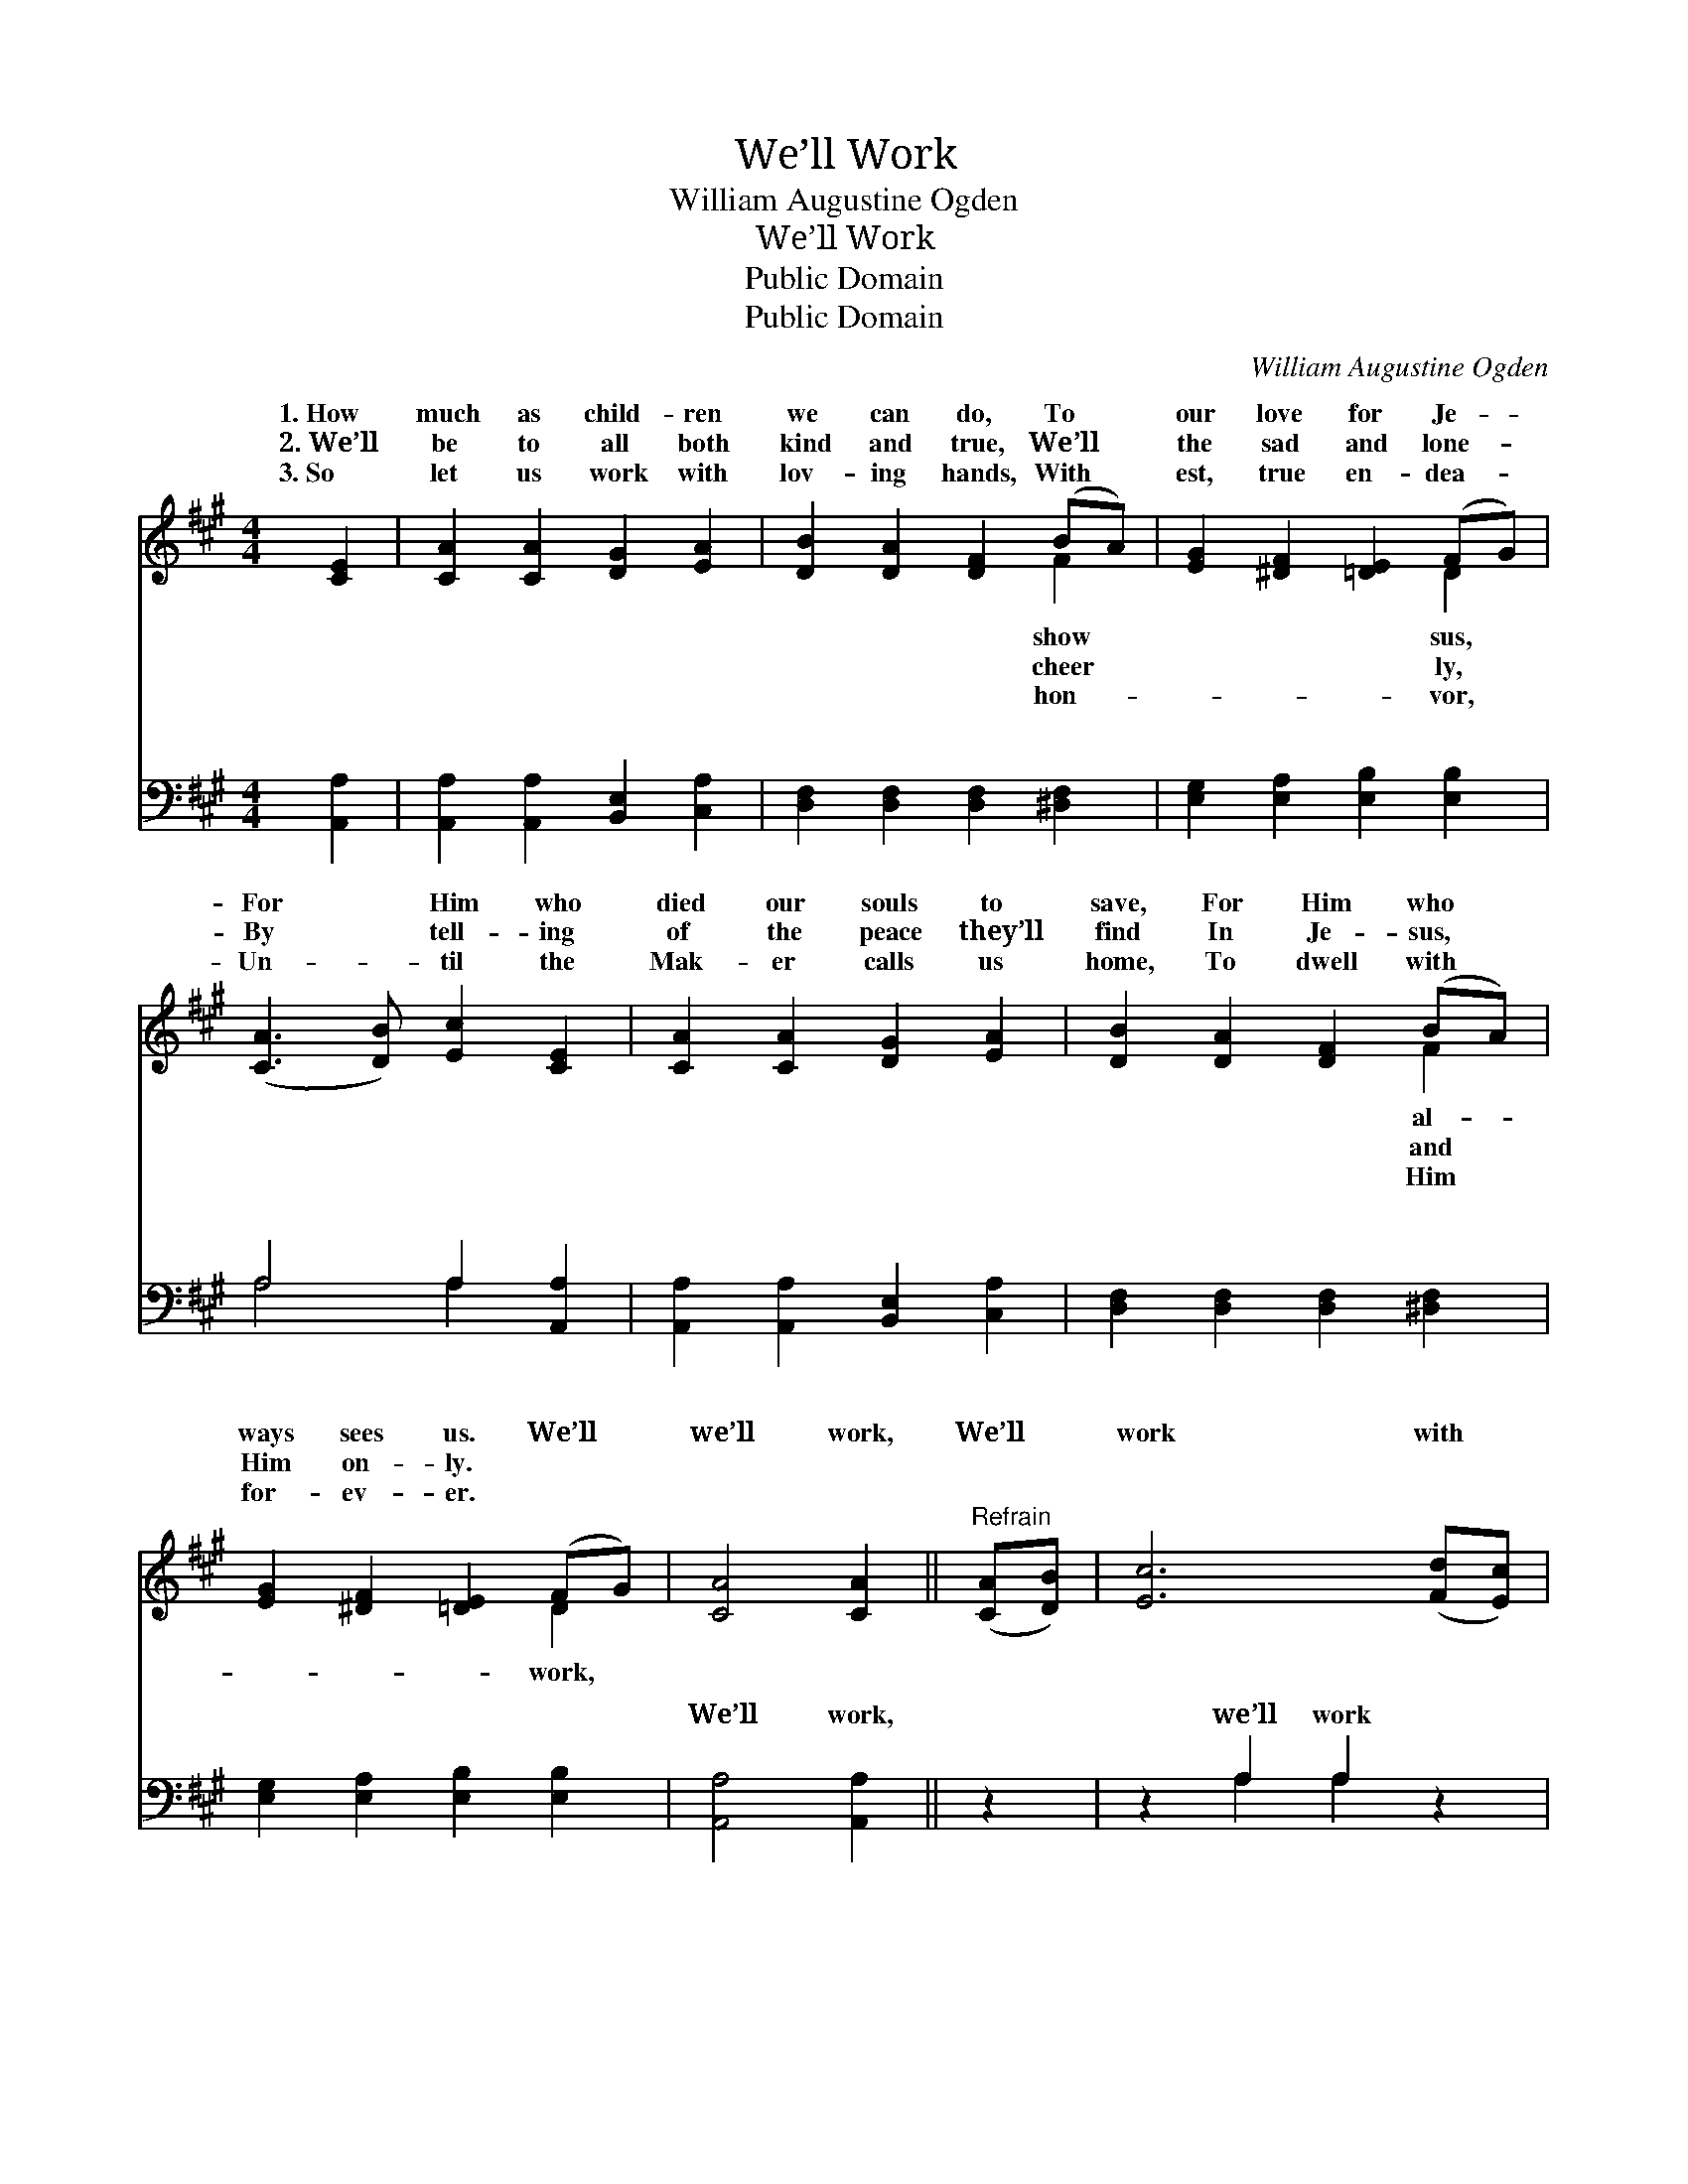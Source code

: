 X:1
T:We’ll Work
T:William Augustine Ogden
T:We’ll Work
T:Public Domain
T:Public Domain
C:William Augustine Ogden
Z:Public Domain
%%score ( 1 2 ) ( 3 4 )
L:1/8
M:4/4
K:A
V:1 treble 
V:2 treble 
V:3 bass 
V:4 bass 
V:1
 [CE]2 | [CA]2 [CA]2 [DG]2 [EA]2 | [DB]2 [DA]2 [DF]2 (BA) | [EG]2 [^DF]2 [=DE]2 (FG) | %4
w: 1.~How|much as child- ren|we can do, To *|our love for Je- *|
w: 2.~We’ll|be to all both|kind and true, We’ll *|the sad and lone- *|
w: 3.~So|let us work with|lov- ing hands, With *|est, true en- dea- *|
 ([CA]3 [DB]) [Ec]2 [CE]2 | [CA]2 [CA]2 [DG]2 [EA]2 | [DB]2 [DA]2 [DF]2 (BA) | %7
w: For * Him who|died our souls to|save, For Him who *|
w: By * tell- ing|of the peace they’ll|find In Je- sus, *|
w: Un- * til the|Mak- er calls us|home, To dwell with *|
 [EG]2 [^DF]2 [=DE]2 (FG) | [CA]4 [CA]2 ||"^Refrain" ([CA][DB]) | [Ec]6 ([Fd][Ec]) | %11
w: ways sees us. We’ll *|we’ll work,|We’ll *|work with *|
w: Him on- ly. * *||||
w: for- ev- er. * *||||
 [DB]6 ([Ec][DB]) | [CA]2 [CA]2 [^DB]2 [FA]2 | [EG]6 [DE]2 | [CA]2 [CA]2 [DG]2 [EA]2 | %15
w: will- ing *|hand, We’ll work un-|til the|Mas- ter calls us|
w: ||||
w: ||||
 [DB]2 [DA]2 [DF]2 (BA) | [EG]2 [^DF]2 [=DE]2 (FG) | [CA]6 |] %18
w: To the prom- ised *|||
w: |||
w: |||
V:2
 x2 | x8 | x6 F2 | x6 D2 | x8 | x8 | x6 F2 | x6 D2 | x6 || x2 | x8 | x8 | x8 | x8 | x8 | x6 F2 | %16
w: ||show|sus,|||al-|work,||||||||land.|
w: ||cheer|ly,|||and||||||||||
w: ||hon-|vor,|||Him||||||||||
 x6 D2 | x6 |] %18
w: ||
w: ||
w: ||
V:3
 [A,,A,]2 | [A,,A,]2 [A,,A,]2 [B,,E,]2 [C,A,]2 | [D,F,]2 [D,F,]2 [D,F,]2 [^D,F,]2 | %3
w: ~|~ ~ ~ ~|~ ~ ~ ~|
 [E,G,]2 [E,A,]2 [E,B,]2 [E,B,]2 | A,4 A,2 [A,,A,]2 | [A,,A,]2 [A,,A,]2 [B,,E,]2 [C,A,]2 | %6
w: ~ ~ ~ ~|~ ~ ~|~ ~ ~ ~|
 [D,F,]2 [D,F,]2 [D,F,]2 [^D,F,]2 | [E,G,]2 [E,A,]2 [E,B,]2 [E,B,]2 | [A,,A,]4 [A,,A,]2 || z2 | %10
w: ~ ~ ~ ~|~ ~ ~ ~|We’ll work,||
 z2 A,2 A,2 z2 | z2 [E,G,]2 [E,G,]2 [E,G,]2 | [F,A,]2 [F,A,]2 [B,,A,]2 (F,B,) | [E,B,]6 [E,B,]2 | %14
w: we’ll work||||
 [A,,A,]2 [A,,A,]2 [B,,E,]2 [C,A,]2 | [D,F,]2 [D,F,]2 [D,F,]2 [^D,F,]2 | %16
w: ||
 [E,G,]2 [E,A,]2 [E,B,]2 E,2 | [A,,E,]6 |] %18
w: ||
V:4
 x2 | x8 | x8 | x8 | A,4 A,2 x2 | x8 | x8 | x8 | x6 || x2 | x2 A,2 A,2 x2 | x8 | x6 B,,2 | x8 | %14
w: ||||~ ~||||||||||
 x8 | x8 | x6 E,2 | x6 |] %18
w: ||||

